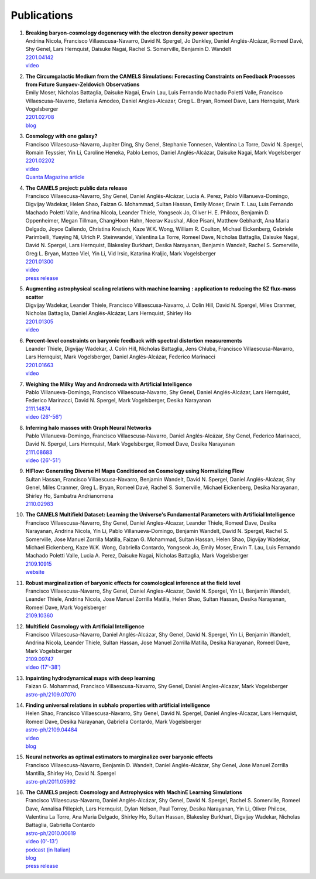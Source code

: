 ************
Publications
************

#. | **Breaking baryon-cosmology degeneracy with the electron density power spectrum**
   | Andrina Nicola, Francisco Villaescusa-Navarro, David N. Spergel, Jo Dunkley, Daniel Anglés-Alcázar, Romeel Davé, Shy Genel, Lars Hernquist, Daisuke Nagai, Rachel S. Somerville, Benjamin D. Wandelt
   | `2201.04142 <https://arxiv.org/abs/2201.04142>`_
   | `video <https://www.youtube.com/watch?v=D_CLangkIDE>`_

#. | **The Circumgalactic Medium from the CAMELS Simulations: Forecasting Constraints on Feedback Processes from Future Sunyaev-Zeldovich Observations**
   | Emily Moser, Nicholas Battaglia, Daisuke Nagai, Erwin Lau, Luis Fernando Machado Poletti Valle, Francisco Villaescusa-Navarro, Stefania Amodeo, Daniel Angles-Alcazar, Greg L. Bryan, Romeel Dave, Lars Hernquist, Mark Vogelsberger
   | `2201.02708 <https://arxiv.org/abs/2201.02708>`_
   | `blog <https://www.camel-simulations.org/single-post/the-circumgalactic-medium-with-the-sunyaev-zeldovich-effect>`_

#. | **Cosmology with one galaxy?**
   | Francisco Villaescusa-Navarro, Jupiter Ding, Shy Genel, Stephanie Tonnesen, Valentina La Torre, David N. Spergel, Romain Teyssier, Yin Li, Caroline Heneka, Pablo Lemos, Daniel Anglés-Alcázar, Daisuke Nagai, Mark Vogelsberger
   | `2201.02202 <https://arxiv.org/abs/2201.02202>`_
   | `video <https://www.youtube.com/watch?v=4AfjqEj_MaI>`_
   | `Quanta Magazine article <https://www.quantamagazine.org/with-one-galaxy-ai-defines-a-whole-simulated-universe-20220120/>`_

#. | **The CAMELS project: public data release**
   | Francisco Villaescusa-Navarro, Shy Genel, Daniel Anglés-Alcázar, Lucia A. Perez, Pablo Villanueva-Domingo, Digvijay Wadekar, Helen Shao, Faizan G. Mohammad, Sultan Hassan, Emily Moser, Erwin T. Lau, Luis Fernando Machado Poletti Valle, Andrina Nicola, Leander Thiele, Yongseok Jo, Oliver H. E. Philcox, Benjamin D. Oppenheimer, Megan Tillman, ChangHoon Hahn, Neerav Kaushal, Alice Pisani, Matthew Gebhardt, Ana Maria Delgado, Joyce Caliendo, Christina Kreisch, Kaze W.K. Wong, William R. Coulton, Michael Eickenberg, Gabriele Parimbelli, Yueying Ni, Ulrich P. Steinwandel, Valentina La Torre, Romeel Dave, Nicholas Battaglia, Daisuke Nagai, David N. Spergel, Lars Hernquist, Blakesley Burkhart, Desika Narayanan, Benjamin Wandelt, Rachel S. Somerville, Greg L. Bryan, Matteo Viel, Yin Li, Vid Irsic, Katarina Kraljic, Mark Vogelsberger
   | `2201.01300 <https://arxiv.org/abs/2201.01300>`_
   | `video <https://www.youtube.com/watch?v=6Vgc72a_VpY>`_
   | `press release <https://www.simonsfoundation.org/2022/01/06/the-largest-suite-of-cosmic-simulations-for-ai-training-is-now-free-to-download-already-spurring-discoveries/>`_

#. | **Augmenting astrophysical scaling relations with machine learning : application to reducing the SZ flux-mass scatter**
   | Digvijay Wadekar, Leander Thiele, Francisco Villaescusa-Navarro, J. Colin Hill, David N. Spergel, Miles Cranmer, Nicholas Battaglia, Daniel Anglés-Alcázar, Lars Hernquist, Shirley Ho
   | `2201.01305 <https://arxiv.org/abs/2201.01305>`_
   | `video <https://www.youtube.com/watch?v=w_ohkLYMSzs>`_

#. | **Percent-level constraints on baryonic feedback with spectral distortion measurements**
   | Leander Thiele, Digvijay Wadekar, J. Colin Hill, Nicholas Battaglia, Jens Chluba, Francisco Villaescusa-Navarro, Lars Hernquist, Mark Vogelsberger, Daniel Anglés-Alcázar, Federico Marinacci
   | `2201.01663 <https://arxiv.org/abs/2201.01663>`_
   | `video <https://www.youtube.com/watch?v=u2tEG1nLwV8&t=2s>`_

#. | **Weighing the Milky Way and Andromeda with Artificial Intelligence**
   | Pablo Villanueva-Domingo, Francisco Villaescusa-Navarro, Shy Genel, Daniel Anglés-Alcázar, Lars Hernquist, Federico Marinacci, David N. Spergel, Mark Vogelsberger, Desika Narayanan
   | `2111.14874 <https://arxiv.org/abs/2111.14874>`_
   | `video (26'-56') <https://www.youtube.com/watch?v=07k2JH6c0lE>`_

#. | **Inferring halo masses with Graph Neural Networks**
   | Pablo Villanueva-Domingo, Francisco Villaescusa-Navarro, Daniel Anglés-Alcázar, Shy Genel, Federico Marinacci, David N. Spergel, Lars Hernquist, Mark Vogelsberger, Romeel Dave, Desika Narayanan
   | `2111.08683 <https://arxiv.org/abs/2111.08683>`_
   | `video (26'-51') <https://www.youtube.com/watch?v=07k2JH6c0lE>`_

#. | **HIFlow: Generating Diverse HI Maps Conditioned on Cosmology using Normalizing Flow**
   | Sultan Hassan, Francisco Villaescusa-Navarro, Benjamin Wandelt, David N. Spergel, Daniel Anglés-Alcázar, Shy Genel, Miles Cranmer, Greg L. Bryan, Romeel Davé, Rachel S. Somerville, Michael Eickenberg, Desika Narayanan, Shirley Ho, Sambatra Andrianomena
   | `2110.02983 <https://arxiv.org/abs/2110.02983>`_

#. | **The CAMELS Multifield Dataset: Learning the Universe's Fundamental Parameters with Artificial Intelligence**
   | Francisco Villaescusa-Navarro, Shy Genel, Daniel Angles-Alcazar, Leander Thiele, Romeel Dave, Desika Narayanan, Andrina Nicola, Yin Li, Pablo Villanueva-Domingo, Benjamin Wandelt, David N. Spergel, Rachel S. Somerville, Jose Manuel Zorrilla Matilla, Faizan G. Mohammad, Sultan Hassan, Helen Shao, Digvijay Wadekar, Michael Eickenberg, Kaze W.K. Wong, Gabriella Contardo, Yongseok Jo, Emily Moser, Erwin T. Lau, Luis Fernando Machado Poletti Valle, Lucia A. Perez, Daisuke Nagai, Nicholas Battaglia, Mark Vogelsberger
   | `2109.10915 <https://arxiv.org/abs/2109.10915>`_
   | `website <https://camels-multifield-dataset.readthedocs.io>`_

#. | **Robust marginalization of baryonic effects for cosmological inference at the field level**
   | Francisco Villaescusa-Navarro, Shy Genel, Daniel Angles-Alcazar, David N. Spergel, Yin Li, Benjamin Wandelt, Leander Thiele, Andrina Nicola, Jose Manuel Zorrilla Matilla, Helen Shao, Sultan Hassan, Desika Narayanan, Romeel Dave, Mark Vogelsberger
   | `2109.10360 <https://arxiv.org/abs/2109.10360>`_   
   
#. | **Multifield Cosmology with Artificial Intelligence**
   | Francisco Villaescusa-Navarro, Daniel Anglés-Alcázar, Shy Genel, David N. Spergel, Yin Li, Benjamin Wandelt, Andrina Nicola, Leander Thiele, Sultan Hassan, Jose Manuel Zorrilla Matilla, Desika Narayanan, Romeel Dave, Mark Vogelsberger
   | `2109.09747 <https://arxiv.org/abs/2109.09747>`_
   | `video (17'-38') <https://www.youtube.com/watch?v=NxR_kDlHhGM&t=1671s>`_

#. | **Inpainting hydrodynamical maps with deep learning**
   | Faizan G. Mohammad, Francisco Villaescusa-Navarro, Shy Genel, Daniel Angles-Alcazar, Mark Vogelsberger
   | `astro-ph/2109.07070 <https://arxiv.org/abs/2109.07070>`_
   
#. | **Finding universal relations in subhalo properties with artificial intelligence**
   | Helen Shao, Francisco Villaescusa-Navarro, Shy Genel, David N. Spergel, Daniel Angles-Alcazar, Lars Hernquist, Romeel Dave, Desika Narayanan, Gabriella Contardo, Mark Vogelsberger
   | `astro-ph/2109.04484 <https://arxiv.org/abs/2109.04484>`_
   | `video <https://www.youtube.com/watch?v=_lIXL4-wkZ0&t=1724s>`_
   | `blog <https://www.camel-simulations.org/single-post/dark-matter-halos-and-universal-relations>`_

#. | **Neural networks as optimal estimators to marginalize over baryonic effects**
   | Francisco Villaescusa-Navarro, Benjamin D. Wandelt, Daniel Anglés-Alcázar, Shy Genel, Jose Manuel Zorrilla Mantilla, Shirley Ho, David N. Spergel
   | `astro-ph/2011.05992 <https://arxiv.org/abs/2011.05992>`_

#. | **The CAMELS project: Cosmology and Astrophysics with MachinE Learning Simulations**    
   | Francisco Villaescusa-Navarro, Daniel Anglés-Alcázar, Shy Genel, David N. Spergel, Rachel S. Somerville, Romeel Dave, Annalisa Pillepich, Lars Hernquist, Dylan Nelson, Paul Torrey, Desika Narayanan, Yin Li, Oliver Philcox, Valentina La Torre, Ana Maria Delgado, Shirley Ho, Sultan Hassan, Blakesley Burkhart, Digvijay Wadekar, Nicholas Battaglia, Gabriella Contardo
   | `astro-ph/2010.00619 <https://arxiv.org/abs/2010.00619>`_
   | `video (0'-13') <https://www.youtube.com/watch?v=NxR_kDlHhGM&t=1671s>`_
   | `podcast (in Italian) <https://open.spotify.com/episode/36U5cKw7OAzc2HoIQeb4mq>`_
   | `blog <https://www.camel-simulations.org/single-post/the-camels-project>`_
   | `press release <https://www.simonsfoundation.org/2021/07/07/record-breaking-suite-of-cosmic-simulations-aims-to-identify-universes-parameters/>`_

